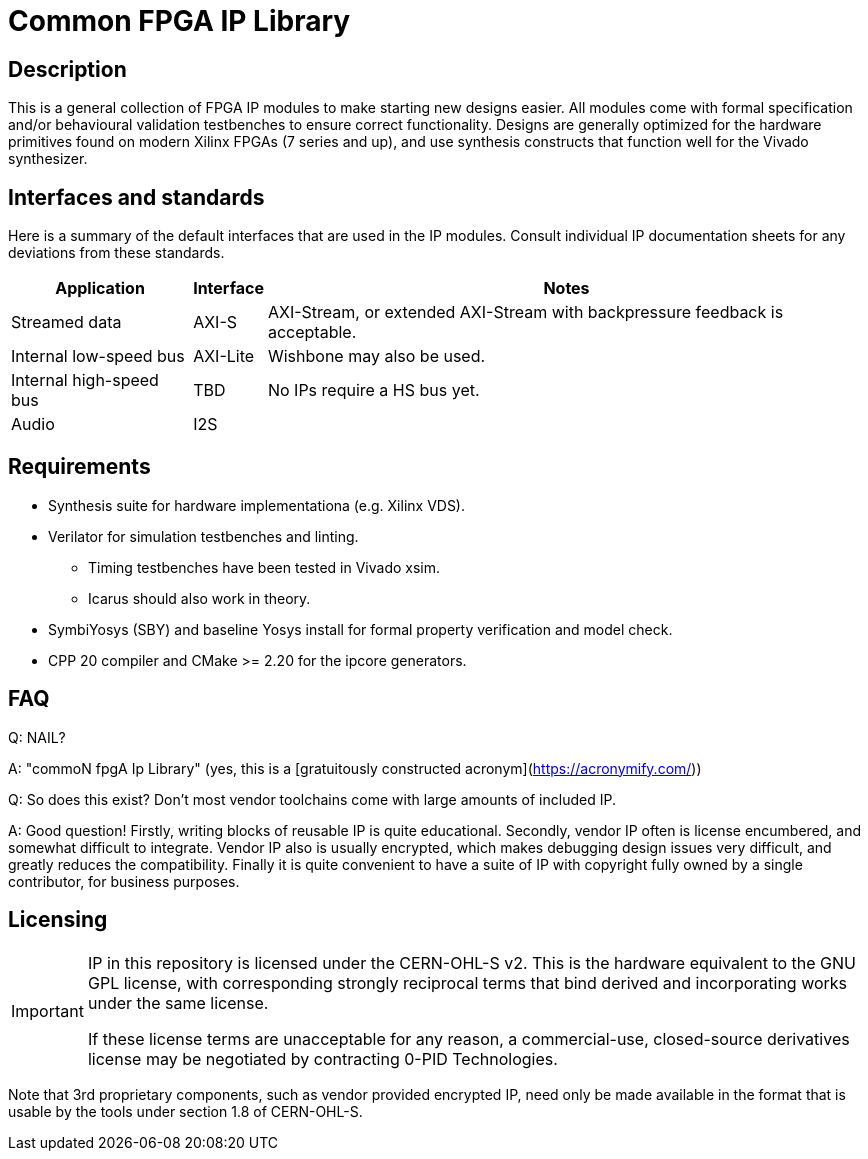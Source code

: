 = Common FPGA IP Library

== Description

This is a general collection of FPGA IP modules to make starting new designs easier. All
modules come with formal specification and/or behavioural validation testbenches to ensure
correct functionality. Designs are generally optimized for the hardware primitives found
on modern Xilinx FPGAs (7 series and up), and use synthesis constructs that function well
for the Vivado synthesizer.

== Interfaces and standards

Here is a summary of the default interfaces that are used in the IP modules. Consult
individual IP documentation sheets for any deviations from these standards.

[%autowidth]
|===
| Application | Interface | Notes

| Streamed data           | AXI-S    | AXI-Stream, or extended AXI-Stream with backpressure feedback is acceptable.
| Internal low-speed bus  | AXI-Lite | Wishbone may also be used.
| Internal high-speed bus | TBD      | No IPs require a HS bus yet.
| Audio                   | I2S      |
|===

== Requirements

* Synthesis suite for hardware implementationa (e.g. Xilinx VDS).
* Verilator for simulation testbenches and linting.
    ** Timing testbenches have been tested in Vivado xsim.
    ** Icarus should also work in theory.
* SymbiYosys (SBY) and baseline Yosys install for formal property verification and model
  check.
* CPP 20 compiler and CMake >= 2.20 for the ipcore generators.

== FAQ

Q: NAIL?

A: "commoN fpgA Ip Library" (yes, this is a [gratuitously constructed acronym](https://acronymify.com/))

Q: So does this exist? Don't most vendor toolchains come with large amounts of included IP.

A: Good question! Firstly, writing blocks of reusable IP is quite educational. Secondly,
vendor IP often is license encumbered, and somewhat difficult to integrate. Vendor IP also
is usually encrypted, which makes debugging design issues very difficult, and greatly
reduces the compatibility. Finally it is quite convenient to have a suite of IP with
copyright fully owned by a single contributor, for business purposes.


== Licensing

[IMPORTANT]
====
IP in this repository is licensed under the CERN-OHL-S v2. This is the hardware equivalent
to the GNU GPL license, with corresponding strongly reciprocal terms that bind derived
and incorporating works under the same license.

If these license terms are unacceptable for any reason, a commercial-use, closed-source
derivatives license may be negotiated by contracting 0-PID Technologies.
====

Note that 3rd proprietary components, such as vendor provided encrypted IP, need only be
made available in the format that is usable by the tools under section 1.8 of CERN-OHL-S.
